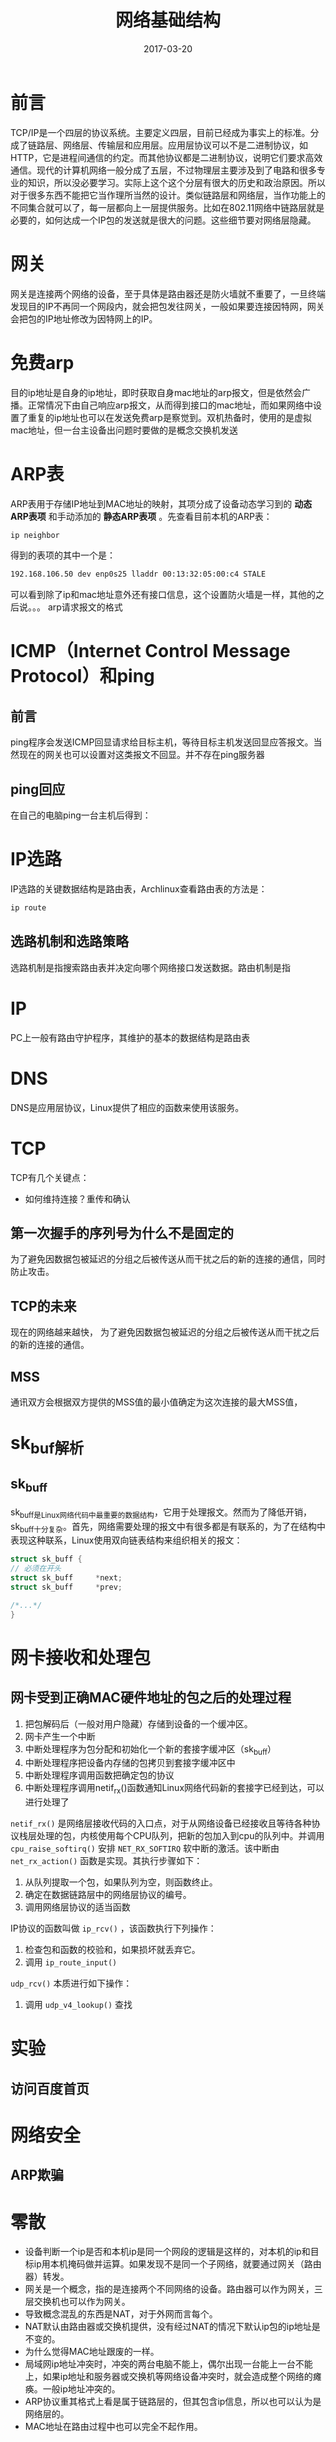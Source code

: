 #+TITLE: 网络基础结构
#+DATE: 2017-03-20
#+LAYOUT: post
#+TAGS: Network
#+CATEGORIES: Network

* 前言
  TCP/IP是一个四层的协议系统。主要定义四层，目前已经成为事实上的标准。分成了链路层、网络层、传输层和应用层。应用层协议可以不是二进制协议，如HTTP，它是进程间通信的约定。而其他协议都是二进制协议，说明它们要求高效通信。现代的计算机网络一般分成了五层，不过物理层主要涉及到了电路和很多专业的知识，所以没必要学习。实际上这个这个分层有很大的历史和政治原因。所以对于很多东西不能把它当作理所当然的设计。类似链路层和网络层，当作功能上的不同集合就可以了，每一层都向上一层提供服务。比如在802.11网络中链路层就是必要的，如何达成一个IP包的发送就是很大的问题。这些细节要对网络层隐藏。
* 网关
  网关是连接两个网络的设备，至于具体是路由器还是防火墙就不重要了，一旦终端发现目的IP不再同一个网段内，就会把包发往网关，一般如果要连接因特网，网关会把包的IP地址修改为因特网上的IP。
* 免费arp
  目的ip地址是自身的ip地址，即时获取自身mac地址的arp报文，但是依然会广播。正常情况下由自己响应arp报文，从而得到接口的mac地址，而如果网络中设置了重复的ip地址也可以在发送免费arp是察觉到。双机热备时，使用的是虚拟mac地址，但一台主设备出问题时要做的是概念交换机发送
* ARP表
  ARP表用于存储IP地址到MAC地址的映射，其项分成了设备动态学习到的 *动态ARP表项* 和手动添加的 *静态ARP表项* 。先查看目前本机的ARP表：
  #+BEGIN_SRC sh
    ip neighbor 
  #+END_SRC
  得到的表项的其中一个是：
  #+BEGIN_SRC sh
  192.168.106.50 dev enp0s25 lladdr 00:13:32:05:00:c4 STALE
  #+END_SRC
  可以看到除了ip和mac地址意外还有接口信息，这个设置防火墙是一样，其他的之后说。。。
  arp请求报文的格式
* ICMP（Internet Control Message Protocol）和ping
** 前言
  ping程序会发送ICMP回显请求给目标主机，等待目标主机发送回显应答报文。当然现在的网关也可以设置对这类报文不回显。并不存在ping服务器
** ping回应
   在自己的电脑ping一台主机后得到：
   [[./网络基础结构/ping_output.png]]
   
* IP选路

  IP选路的关键数据结构是路由表，Archlinux查看路由表的方法是：
  #+BEGIN_SRC sh
  ip route
  #+END_SRC
** 选路机制和选路策略
   选路机制是指搜索路由表并决定向哪个网络接口发送数据。路由机制是指
* IP
  PC上一般有路由守护程序，其维护的基本的数据结构是路由表
* DNS
  DNS是应用层协议，Linux提供了相应的函数来使用该服务。
* TCP
  TCP有几个关键点：
  - 如何维持连接？重传和确认
** 第一次握手的序列号为什么不是固定的
   为了避免因数据包被延迟的分组之后被传送从而干扰之后的新的连接的通信，同时防止攻击。
** TCP的未来
   现在的网络越来越快，
   为了避免因数据包被延迟的分组之后被传送从而干扰之后的新的连接的通信。
** MSS
   通讯双方会根据双方提供的MSS值的最小值确定为这次连接的最大MSS值，
* sk_buf解析
** sk_buff
   sk_buff是Linux网络代码中最重要的数据结构，它用于处理报文。然而为了降低开销，sk_buff十分复杂。首先，网络需要处理的报文中有很多都是有联系的，为了在结构中表现这种联系，Linux使用双向链表结构来组织相关的报文：
   #+BEGIN_SRC C
     struct sk_buff {
	 // 必须在开头
	 struct sk_buff		*next;
	 struct sk_buff		*prev;

	 /*...*/
     }
   #+END_SRC
   
* 网卡接收和处理包
** 网卡受到正确MAC硬件地址的包之后的处理过程
   1) 把包解码后（一般对用户隐藏）存储到设备的一个缓冲区。
   2) 网卡产生一个中断
   3) 中断处理程序为包分配和初始化一个新的套接字缓冲区（sk_buff）
   4) 中断处理程序把设备内存储的包拷贝到套接字缓冲区中
   5) 中断处理程序调用函数把确定包的协议
   6) 中断处理程序调用netif_rx()函数通知Linux网络代码新的套接字已经到达，可以进行处理了
   ~netif_rx()~ 是网络层接收代码的入口点，对于从网络设备已经接收且等待各种协议栈层处理的包，内核使用每个CPU队列，把新的包加入到cpu的队列中。并调用 ~cpu_raise_softirq()~ 安排 ~NET_RX_SOFTIRQ~ 软中断的激活。该中断由 ~net_rx_action()~ 函数是实现。其执行步骤如下：
   1) 从队列提取一个包，如果队列为空，则函数终止。
   2) 确定在数据链路层中的网络层协议的编号。
   3) 调用网络层协议的适当函数
   IP协议的函数叫做 ~ip_rcv()~ ，该函数执行下列操作：
   1) 检查包和函数的校验和，如果损坏就丢弃它。
   2) 调用 ~ip_route_input()~ 
   
   ~udp_rcv()~ 本质进行如下操作：
   1) 调用 ~udp_v4_lookup()~ 查找
* 实验
** 访问百度首页
* 网络安全
** ARP欺骗
   
* 零散
  - 设备判断一个ip是否和本机ip是同一个网段的逻辑是这样的，对本机的ip和目标ip用本机掩码做并运算。如果发现不是同一个子网络，就要通过网关（路由器）转发。
  - 网关是一个概念，指的是连接两个不同网络的设备。路由器可以作为网关，三层交换机也可以作为网关。
  - 导致概念混乱的东西是NAT，对于外网而言每个。
  - NAT默认由路由器或交换机提供，没有经过NAT的情况下默认ip包的ip地址是不变的。
  - 为什么觉得MAC地址跟废的一样。
  - 局域网ip地址冲突时，冲突的两台电脑不能上，偶尔出现一台能上一台不能上，如果ip地址和服务器或交换机等网络设备冲突时，就会造成整个网络的瘫痪。一般ip地址冲突的。
  - ARP协议重其格式上看是属于链路层的，但其包含ip信息，所以也可以认为是网络层的。
  - MAC地址在路由过程中也可以完全不起作用。
** TODO ARP是在哪个时机发送的，为什么会是ICMP回显的时间加大？
   目前的推测是，arp是在链路层之上，在数据到达链路层之前协议栈是不知道缺少MAC地址的，所以此时就要发送arp报文了。不过数据包括时间是不变的，直到被处理。
* 参考
  - http://www.jianshu.com/p/d2cc9d24aa9e

   
